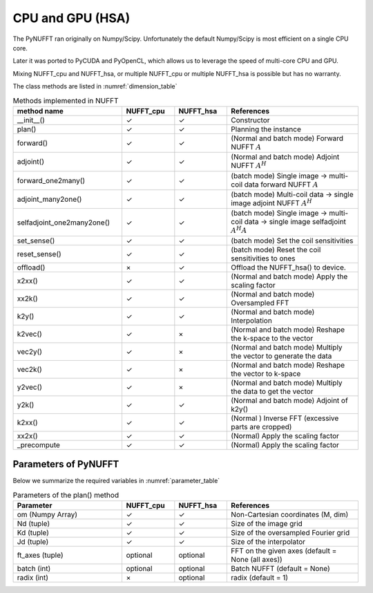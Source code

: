 CPU and GPU (HSA)
=================

The PyNUFFT ran originally on Numpy/Scipy. Unfortunately the default Numpy/Scipy is most efficient on a single CPU core. 

Later it was ported to PyCUDA and PyOpenCL, which allows us to leverage the speed of multi-core CPU and GPU.   

Mixing NUFFT_cpu and NUFFT_hsa, or multiple NUFFT_cpu or multiple NUFFT_hsa is possible but has no warranty. 

The class methods are listed in :numref:`dimension_table`

.. _dimension_table:
.. list-table:: Methods implemented in NUFFT
   :widths: 25 12 12 30
   :header-rows: 1

   * - method name
     - NUFFT_cpu
     - NUFFT_hsa
     - References
   * - __init__()
     - ✓
     - ✓
     - Constructor
   * - plan()
     - ✓
     - ✓
     - Planning the instance
   * - forward()
     - ✓ 
     - ✓
     - (Normal and batch mode) Forward NUFFT :math:`A`
   * - adjoint()
     - ✓
     - ✓
     - (Normal and batch mode) Adjoint NUFFT :math:`A^H`
   * - forward_one2many()
     - ✓                   
     - ✓
     - (batch mode) Single image -> multi-coil data forward NUFFT :math:`A`
   * - adjoint_many2one()
     - ✓                   
     - ✓
     - (batch mode) Multi-coil data -> single image adjoint NUFFT :math:`A^H`
   * - selfadjoint_one2many2one()
     - ✓                   
     - ✓
     - (batch mode)  Single image -> multi-coil data -> single image selfadjoint  :math:`A^H A`
   * - set_sense()
     - ✓                   
     - ✓
     - (batch mode) Set the coil sensitivities
   * - reset_sense()
     - ✓                   
     - ✓
     - (batch mode) Reset the coil sensitivities to ones
   * - offload()
     - ×          
     - ✓
     - Offload the NUFFT_hsa() to device. 
   * - x2xx()
     - ✓          
     - ✓
     - (Normal and batch mode) Apply the scaling factor 
   * - xx2k()
     - ✓          
     - ✓
     - (Normal and batch mode) Oversampled FFT    
   * - k2y()
     - ✓          
     - ✓
     - (Normal and batch mode) Interpolation
   * - k2vec()
     - ✓          
     - ×   
     - (Normal and batch mode) Reshape the k-space to the vector       
   * - vec2y()
     - ✓          
     - ×   
     - (Normal and batch mode) Multiply the vector to generate the data          
   * - vec2k()
     - ✓          
     - ×   
     - (Normal and batch mode) Reshape the vector to k-space      
   * - y2vec()
     - ✓          
     - ×   
     -  (Normal and batch mode) Multiply the data to get the vector       
   * - y2k()
     - ✓          
     - ✓
     - (Normal and batch mode) Adjoint of k2y()
   * - k2xx()
     - ✓          
     - ✓
     - (Normal ) Inverse FFT (excessive parts are cropped)
   * - xx2x()
     - ✓          
     - ✓
     - (Normal) Apply the scaling factor      
   * - _precompute
     - ✓          
     - ✓
     - (Normal) Apply the scaling factor                   

     
---------------------
Parameters of PyNUFFT
---------------------


Below we summarize the required variables in :numref:`parameter_table`


.. _parameter_table:
.. list-table:: Parameters of the plan() method
   :widths: 25 12 12 30
   :header-rows: 1

   * - Parameter
     - NUFFT_cpu
     - NUFFT_hsa
     - References
   * - om (Numpy Array)
     - ✓
     - ✓  
     - Non-Cartesian coordinates (M, dim)
   * - Nd (tuple)
     - ✓
     - ✓ 
     - Size of the image grid
   * - Kd (tuple)
     - ✓ 
     - ✓ 
     - Size of the oversampled Fourier grid
   * - Jd (tuple)
     - ✓ 
     - ✓
     - Size of the interpolator
   * - ft_axes (tuple)
     - optional 
     - optional
     - FFT on the given axes (default = None (all axes))    
   * - batch (int)
     - optional 
     - optional
     - Batch NUFFT (default = None)       
   * - radix (int)
     - ×
     - optional
     - radix (default = 1)         